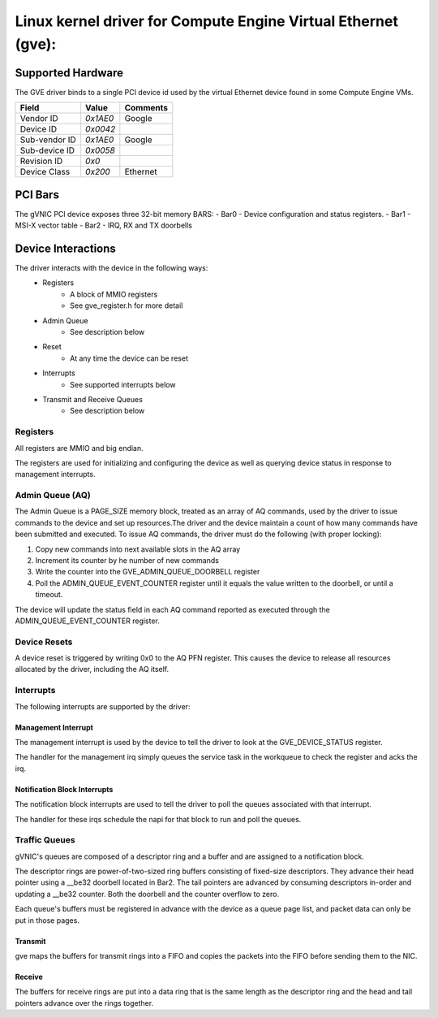 .. SPDX-License-Identifier: GPL-2.0-or-later

==============================================================
Linux kernel driver for Compute Engine Virtual Ethernet (gve):
==============================================================

Supported Hardware
===================
The GVE driver binds to a single PCI device id used by the virtual
Ethernet device found in some Compute Engine VMs.

+--------------+----------+---------+
|Field         | Value    | Comments|
+==============+==========+=========+
|Vendor ID     | `0x1AE0` | Google  |
+--------------+----------+---------+
|Device ID     | `0x0042` |         |
+--------------+----------+---------+
|Sub-vendor ID | `0x1AE0` | Google  |
+--------------+----------+---------+
|Sub-device ID | `0x0058` |         |
+--------------+----------+---------+
|Revision ID   | `0x0`    |         |
+--------------+----------+---------+
|Device Class  | `0x200`  | Ethernet|
+--------------+----------+---------+

PCI Bars
========
The gVNIC PCI device exposes three 32-bit memory BARS:
- Bar0 - Device configuration and status registers.
- Bar1 - MSI-X vector table
- Bar2 - IRQ, RX and TX doorbells

Device Interactions
===================
The driver interacts with the device in the following ways:
 - Registers
    - A block of MMIO registers
    - See gve_register.h for more detail
 - Admin Queue
    - See description below
 - Reset
    - At any time the device can be reset
 - Interrupts
    - See supported interrupts below
 - Transmit and Receive Queues
    - See description below

Registers
---------
All registers are MMIO and big endian.

The registers are used for initializing and configuring the device as well as
querying device status in response to management interrupts.

Admin Queue (AQ)
----------------
The Admin Queue is a PAGE_SIZE memory block, treated as an array of AQ
commands, used by the driver to issue commands to the device and set up
resources.The driver and the device maintain a count of how many commands
have been submitted and executed. To issue AQ commands, the driver must do
the following (with proper locking):

1)  Copy new commands into next available slots in the AQ array
2)  Increment its counter by he number of new commands
3)  Write the counter into the GVE_ADMIN_QUEUE_DOORBELL register
4)  Poll the ADMIN_QUEUE_EVENT_COUNTER register until it equals
    the value written to the doorbell, or until a timeout.

The device will update the status field in each AQ command reported as
executed through the ADMIN_QUEUE_EVENT_COUNTER register.

Device Resets
-------------
A device reset is triggered by writing 0x0 to the AQ PFN register.
This causes the device to release all resources allocated by the
driver, including the AQ itself.

Interrupts
----------
The following interrupts are supported by the driver:

Management Interrupt
~~~~~~~~~~~~~~~~~~~~
The management interrupt is used by the device to tell the driver to
look at the GVE_DEVICE_STATUS register.

The handler for the management irq simply queues the service task in
the workqueue to check the register and acks the irq.

Notification Block Interrupts
~~~~~~~~~~~~~~~~~~~~~~~~~~~~~
The notification block interrupts are used to tell the driver to poll
the queues associated with that interrupt.

The handler for these irqs schedule the napi for that block to run
and poll the queues.

Traffic Queues
--------------
gVNIC's queues are composed of a descriptor ring and a buffer and are
assigned to a notification block.

The descriptor rings are power-of-two-sized ring buffers consisting of
fixed-size descriptors. They advance their head pointer using a __be32
doorbell located in Bar2. The tail pointers are advanced by consuming
descriptors in-order and updating a __be32 counter. Both the doorbell
and the counter overflow to zero.

Each queue's buffers must be registered in advance with the device as a
queue page list, and packet data can only be put in those pages.

Transmit
~~~~~~~~
gve maps the buffers for transmit rings into a FIFO and copies the packets
into the FIFO before sending them to the NIC.

Receive
~~~~~~~
The buffers for receive rings are put into a data ring that is the same
length as the descriptor ring and the head and tail pointers advance over
the rings together.
